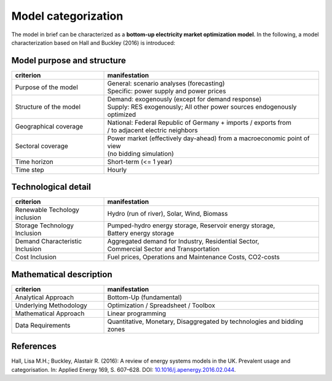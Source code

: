 .. _characteristics:

Model categorization
--------------------
The model in brief can be characterized as a **bottom-up electricity market optimization model**.
In the following, a model characterization based on Hall and Buckley (2016) is introduced:

Model purpose and structure
+++++++++++++++++++++++++++

.. csv-table::
    :widths: 30 70
    :header: "**criterion**", "**manifestation**"

    "Purpose of the model", "| General: scenario analyses (forecasting)
    | Specific: power supply and power prices"
    "Structure of the model", "| Demand: exogenously (except for demand response)
    | Supply: RES exogenously; All other power sources endogenously optimized"
    "Geographical coverage", "| National: Federal Republic of Germany + imports / exports from
    | / to adjacent electric neighbors"
    "Sectoral coverage", "| Power market (effectively day-ahead) from a macroeconomic point of view
    | (no bidding simulation)"
    "Time horizon", "Short-term (<= 1 year)"
    "Time step", "Hourly"

Technological detail
++++++++++++++++++++

.. csv-table::
    :widths: 30 70
    :header: "**criterion**", "**manifestation**"

    "Renewable Techology inclusion", "Hydro (run of river), Solar, Wind, Biomass"
    "Storage Technology Inclusion ", "| Pumped-hydro energy storage, Reservoir energy storage,
    | Battery energy storage"
    "Demand Characteristic Inclusion", "| Aggregated demand for Industry, Residential Sector,
    | Commercial Sector and Transportation"
    "Cost Inclusion", "Fuel prices, Operations and Maintenance Costs, CO2-costs"

Mathematical description
++++++++++++++++++++++++

.. csv-table::
    :widths: 30 70
    :header: "**criterion**", "**manifestation**"

    "Analytical Approach", "Bottom-Up (fundamental)"
    "Underlying Methodology", "Optimization / Spreadsheet / Toolbox"
    "Mathematical Approach", "Linear programming"
    "Data Requirements", "Quantitative, Monetary, Disaggregated by technologies and bidding zones"

References
++++++++++
Hall, Lisa M.H.; Buckley, Alastair R. (2016):
A review of energy systems models in the UK. Prevalent usage and categorisation.
In: Applied Energy 169, S. 607–628. DOI:
`10.1016/j.apenergy.2016.02.044 <10.1016/j.apenergy.2016.02.044>`_.